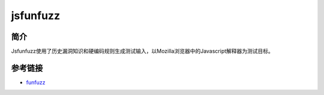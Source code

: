 jsfunfuzz
========================================

简介
----------------------------------------
Jsfunfuzz使用了历史漏洞知识和硬编码规则生成测试输入，以Mozilla浏览器中的Javascript解释器为测试目标。

参考链接
----------------------------------------
- `funfuzz <https://github.com/MozillaSecurity/funfuzz>`_
